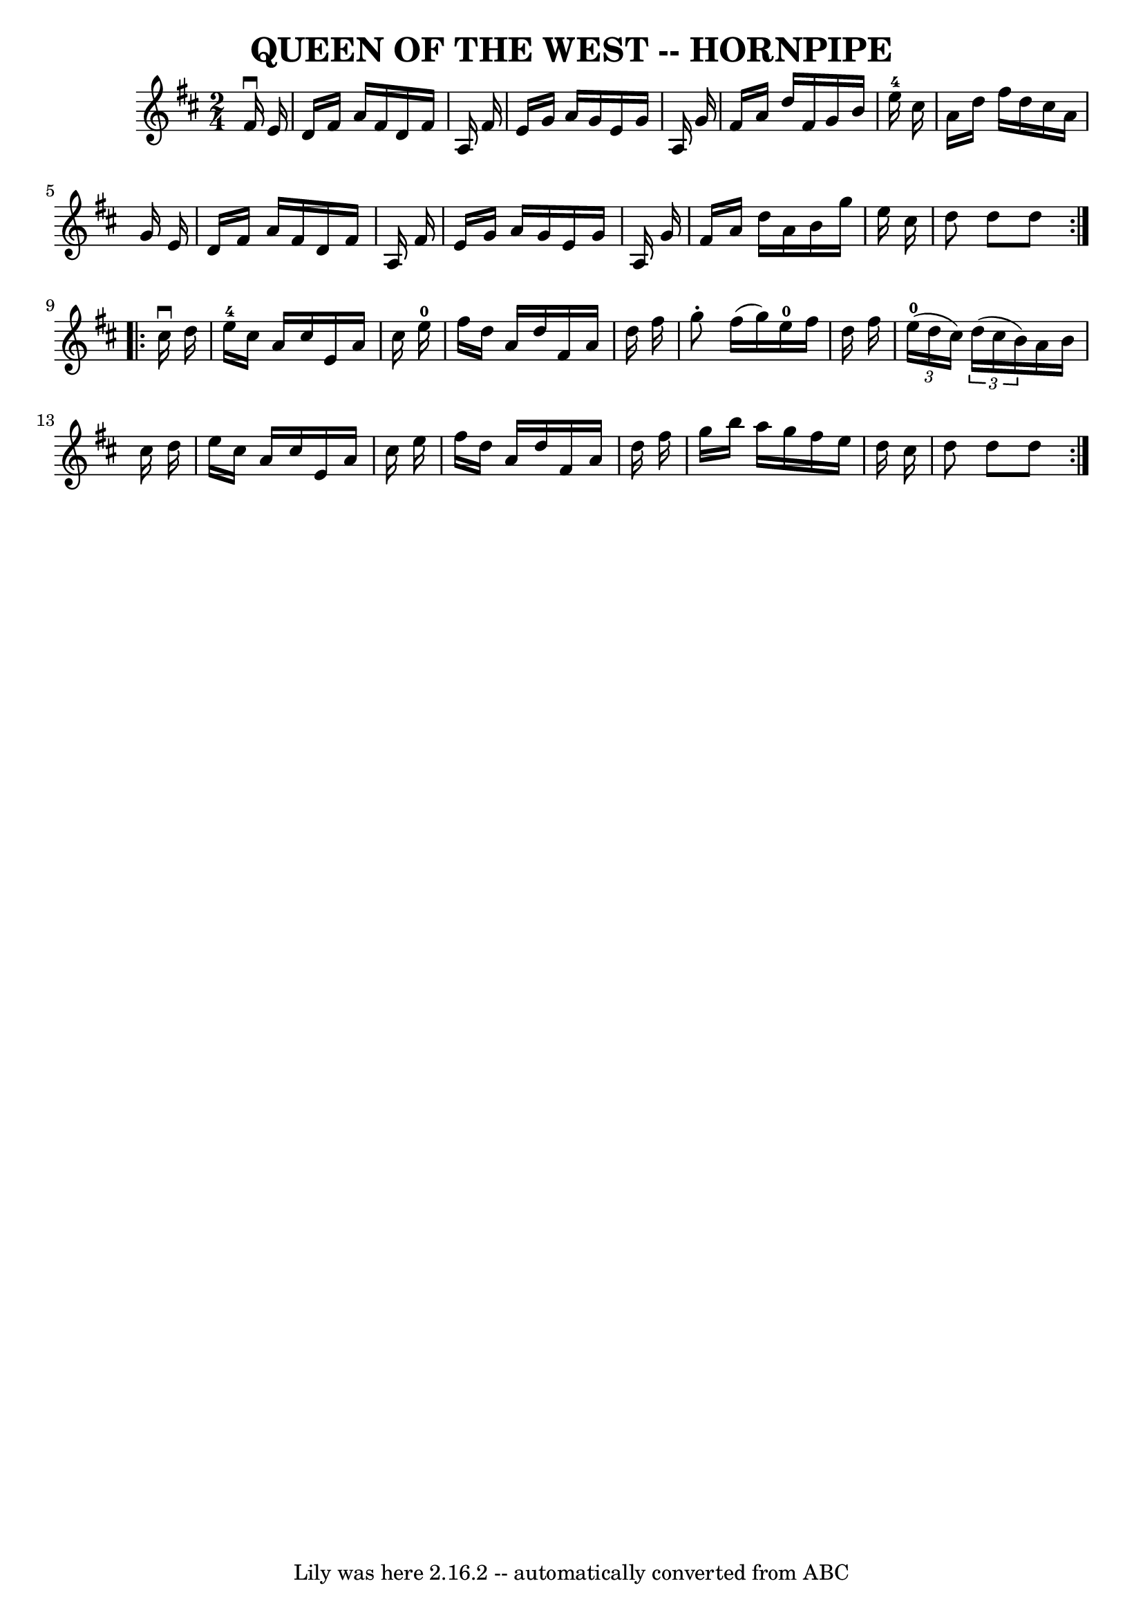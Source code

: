 \version "2.7.40"
\header {
	book = "Ryan's Mammoth Collection of Fiddle Tunes"
	crossRefNumber = "1"
	footnotes = ""
	tagline = "Lily was here 2.16.2 -- automatically converted from ABC"
	title = "QUEEN OF THE WEST -- HORNPIPE"
}
voicedefault =  {
\set Score.defaultBarType = "empty"

\repeat volta 2 {
\time 2/4 \key d \major   fis'16 ^\downbow   e'16        \bar "|"   d'16    
fis'16    a'16    fis'16    d'16    fis'16    a16    fis'16    \bar "|"   e'16  
  g'16    a'16    g'16    e'16    g'16    a16    g'16    \bar "|"   fis'16    
a'16    d''16    fis'16    g'16    b'16    e''16-4   cis''16    \bar "|"   
a'16    d''16    fis''16    d''16    cis''16    a'16    g'16    e'16    
\bar "|"     \bar "|"   d'16    fis'16    a'16    fis'16    d'16    fis'16    
a16    fis'16    \bar "|"   e'16    g'16    a'16    g'16    e'16    g'16    a16 
   g'16    \bar "|"   fis'16    a'16    d''16    a'16    b'16    g''16    e''16 
   cis''16    \bar "|"   d''8    d''8    d''8    }     \repeat volta 2 {   
cis''16 ^\downbow   d''16        \bar "|"     e''16-4   cis''16    a'16    
cis''16    e'16    a'16    cis''16    e''16-0   \bar "|"   fis''16    d''16  
  a'16    d''16    fis'16    a'16    d''16    fis''16    \bar "|"   g''8 -.   
fis''16 (   g''16  -)     e''16-0   fis''16    d''16    fis''16    \bar "|"  
 \times 2/3 {     e''16-0(   d''16    cis''16  -) }   \times 2/3 {   d''16 ( 
  cis''16    b'16  -) }   a'16    b'16    cis''16    d''16    \bar "|"     
\bar "|"   e''16    cis''16    a'16    cis''16    e'16    a'16    cis''16    
e''16    \bar "|"   fis''16    d''16    a'16    d''16    fis'16    a'16    
d''16    fis''16    \bar "|"   g''16    b''16    a''16    g''16    fis''16    
e''16    d''16    cis''16    \bar "|"   d''8    d''8    d''8    }   
}

\score{
    <<

	\context Staff="default"
	{
	    \voicedefault 
	}

    >>
	\layout {
	}
	\midi {}
}
